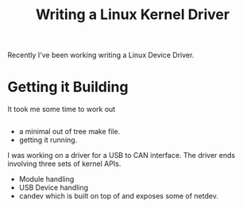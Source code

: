 #+title: Writing a Linux Kernel Driver

Recently I've been working writing a Linux Device Driver.

* Getting it Building

It took me some time to work out

#+BEGIN_EXAMPLE
#+END_EXAMPLE

-  a minimal out of tree make file.
-  getting it running.

I was working on a driver for a USB to CAN interface. The driver ends
involving three sets of kernel APIs.

-  Module handling
-  USB Device handling
-  candev which is built on top of and exposes some of netdev.

